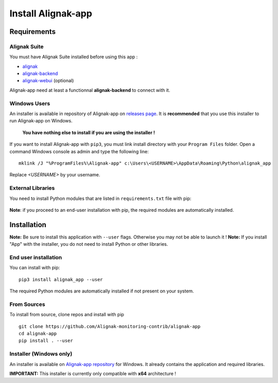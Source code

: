 .. _install:

Install Alignak-app
===================

Requirements
------------

Alignak Suite
~~~~~~~~~~~~~

You must have Alignak Suite installed before using this app :

* `alignak`_
* `alignak-backend`_
* `alignak-webui`_ (optional)

Alignak-app need at least a functionnal **alignak-backend** to connect with it.

Windows Users
~~~~~~~~~~~~~

An installer is available in repository of Alignak-app on `releases page <https://github.com/Alignak-monitoring-contrib/alignak-app/releases>`_.
It is **recommended** that you use this installer to run Alignak-app on Windows.

    **You have nothing else to install if you are using the installer !**

If you want to install Alignak-app with ``pip3``, you must link install directory with your ``Program Files`` folder.
Open a command Windows console as admin and type the following line::

    mklink /J "%ProgramFiles%\Alignak-app" c:\Users\<USERNAME>\AppData\Roaming\Python\alignak_app

Replace *<USERNAME>* by your username.

External Libraries
~~~~~~~~~~~~~~~~~~

You need to install Python modules that are listed in ``requirements.txt`` file with pip:

    .. literalinclude:: ../requirements.txt

**Note**: if you proceed to an end-user installation with pip, the required modules are automatically installed.

Installation
------------

**Note:** Be sure to install this application with ``--user`` flags. Otherwise you may not be able to launch it !
**Note:** If you install "App" with the installer, you do not need to install Python or other libraries.

End user installation
~~~~~~~~~~~~~~~~~~~~~

You can install with pip::

    pip3 install alignak_app --user

The required Python modules are automatically installed if not present on your system.

From Sources
~~~~~~~~~~~~

To install from source, clone repos and install with pip ::

    git clone https://github.com/Alignak-monitoring-contrib/alignak-app
    cd alignak-app
    pip install . --user

Installer (Windows only)
~~~~~~~~~~~~~~~~~~~~~~~~

An installer is available on `Alignak-app repository <https://github.com/Alignak-monitoring-contrib/alignak-app/tree/develop/bin/win>`_ for Windows.
It already contains the application and required libraries.

**IMPORTANT:** This installer is currently only compatible with **x64** architecture !

.. _alignak: http://alignak-monitoring.github.io/
.. _alignak-backend: http://alignak-backend.readthedocs.io/en/latest/
.. _alignak-webui: http://alignak-web-ui.readthedocs.io/en/latest/
.. _alignak_backend_client: https://github.com/Alignak-monitoring-contrib/alignak-backend-client
.. _PyQt4 Official Website: https://www.riverbankcomputing.com/software/pyqt/download
.. _PyQt4 Official Tutorial: http://pyqt.sourceforge.net/Docs/PyQt4/installation.html
